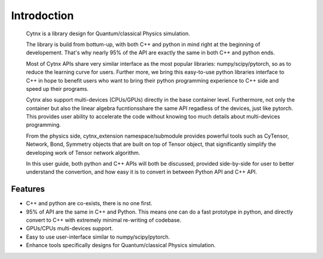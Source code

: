 Introdoction
=================================
    Cytnx is a library design for Quantum/classical Physics simulation. 

    The library is build from bottum-up, with both C++ and python in mind right at the beginning of developement. That's why nearly 95% of the API are exactly the same in both C++ and python ends. 

    Most of Cytnx APIs share very similar interface as the most popular libraries: numpy/scipy/pytorch, so as to reduce the learning curve for users. Further more, we bring this easy-to-use python libraries interface to C++ in hope to benefit users who want to bring their python programming experience to C++ side and speed up their programs. 
    
    Cytnx also support multi-devices (CPUs/GPUs) directly in the base container level. Furthermore, not only the container but also the linear algebra fucntionsshare the same API regadless of the devices, just like pytorch. This provides user ability to accelerate the code without knowing too much details about multi-devices programming. 
    
    From the physics side, cytnx_extension namespace/submodule provides powerful tools such as CyTensor, Network, Bond, Symmetry objects that are built on top of Tensor object, that significantly simplify the developing work of Tensor network algorithm. 

    In this user guide, both python and C++ APIs will both be discussed, provided side-by-side for user to better understand the convertion, and how easy it is to convert in between Python API and C++ API. 

    

Features
--------------
* C++ and python are co-exists, there is no one first.
* 95% of API are the same in C++ and Python.
  This means one can do a fast prototype in python, and directly convert to C++ with extremely minimal re-writing of codebase. 
* GPUs/CPUs multi-devices support. 
* Easy to use user-interface similar to numpy/scipy/pytorch. 
* Enhance tools specifically designs for Quantum/classical Physics simulation.  




